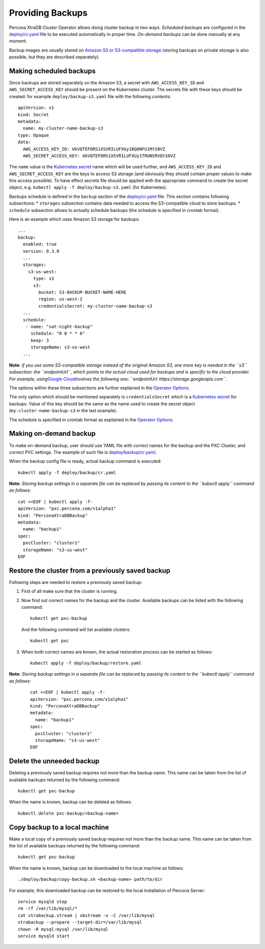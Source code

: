 Providing Backups
=================

Percona XtraDB Cluster Operator allows doing cluster backup in two ways.
*Scheduled backups* are configured in the
`deploy/cr.yaml <https://github.com/percona/percona-xtradb-cluster-operator/blob/master/deploy/cr.yaml>`__
file to be executed automatically in proper time. *On-demand backups*
can be done manually at any moment.

Backup images are usually stored on `Amazon S3 or S3-compatible
storage <https://en.wikipedia.org/wiki/Amazon_S3#S3_API_and_competing_services>`__
(storing backups on private storage is also possible, but they are
described separately).

Making scheduled backups
------------------------

Since backups are stored separately on the Amazon S3, a secret with
``AWS_ACCESS_KEY_ID`` and ``AWS_SECRET_ACCESS_KEY`` should be present on
the Kubernetes cluster. The secrets file with these keys should be
created: for example ``deploy/backup-s3.yaml`` file with the following
contents:

::

   apiVersion: v1
   kind: Secret
   metadata:
     name: my-cluster-name-backup-s3
   type: Opaque
   data:
     AWS_ACCESS_KEY_ID: UkVQTEFDRS1XSVRILUFXUy1BQ0NFU1MtS0VZ
     AWS_SECRET_ACCESS_KEY: UkVQTEFDRS1XSVRILUFXUy1TRUNSRVQtS0VZ

The ``name`` value is the `Kubernetes
secret <https://kubernetes.io/docs/concepts/configuration/secret/>`__
name which will be used further, and ``AWS_ACCESS_KEY_ID`` and
``AWS_SECRET_ACCESS_KEY`` are the keys to access S3 storage (and
obviously they should contain proper values to make this access
possible). To have effect secrets file should be applied with the
appropriate command to create the secret object,
e.g. \ ``kubectl apply -f deploy/backup-s3.yaml`` (for Kubernetes).

Backups schedule is defined in the ``backup`` section of the
`deploy/cr.yaml <https://github.com/percona/percona-xtradb-cluster-operator/blob/master/deploy/cr.yaml>`__
file. This section contains following subsections: \* ``storages``
subsection contains data needed to access the S3-compatible cloud to
store backups. \* ``schedule`` subsection allows to actually schedule
backups (the schedule is specified in crontab format).

Here is an example which uses Amazon S3 storage for backups:

::

   ...
   backup:
     enabled: true
     version: 0.3.0
     ...
     storages:
       s3-us-west:
         type: s3
         s3:
           bucket: S3-BACKUP-BUCKET-NAME-HERE
           region: us-west-2
           credentialsSecret: my-cluster-name-backup-s3
     ...
     schedule:
      - name: "sat-night-backup"
        schedule: "0 0 * * 6"
        keep: 3
        storageName: s3-us-west
     ...

**Note:** *if you use some S3-compatible storage instead of the original
Amazon S3, one more key is needed in the ``s3`` subsection: the
``endpointUrl``, which points to the actual cloud used for backups and
is specific to the cloud provider. For example, using*\ `Google
Cloud <https://cloud.google.com>`__\ *involves the following one:
``endpointUrl: https://storage.googleapis.com``.*

The options within these three subsections are further explained in the
`Operator
Options <https://percona.github.io/percona-xtradb-cluster-operator/configure/operator>`__.

The only option which should be mentioned separately is
``credentialsSecret`` which is a `Kubernetes
secret <https://kubernetes.io/docs/concepts/configuration/secret/>`__
for backups. Value of this key should be the same as the name used to
create the secret object (``my-cluster-name-backup-s3`` in the last
example).

The schedule is specified in crontab format as explained in the
`Operator
Options <https://percona.github.io/percona-xtradb-cluster-operator/configure/operator>`__.

Making on-demand backup
-----------------------

To make on-demand backup, user should use YAML file with correct names
for the backup and the PXC Cluster, and correct PVC settings. The
example of such file is
`deploy/backup/cr.yaml <https://github.com/percona/percona-xtradb-cluster-operator/blob/master/deploy/backup/cr.yaml>`__.

When the backup config file is ready, actual backup command is executed:

::

   kubectl apply -f deploy/backup/cr.yaml

**Note:** *Storing backup settings in a separate file can be replaced by
passing its content to the ``kubectl apply`` command as follows:*

::

   cat <<EOF | kubectl apply -f-
   apiVersion: "pxc.percona.com/v1alpha1"
   kind: "PerconaXtraDBBackup"
   metadata:
     name: "backup1"
   spec:
     pxcCluster: "cluster1"
     storageName: "s3-us-west"
   EOF

Restore the cluster from a previously saved backup
--------------------------------------------------

Following steps are needed to restore a previously saved backup:

1. First of all make sure that the cluster is running.

2. Now find out correct names for the backup and the cluster. Available
   backups can be listed with the following command:

   ::

      kubectl get pxc-backup

   And the following command will list available clusters:

   ::

      kubectl get pxc

3. When both correct names are known, the actual restoration process can
   be started as follows:

   ::

      kubectl apply -f deploy/backup/restore.yaml

**Note:** *Storing backup settings in a separate file can be replaced by
passing its content to the ``kubectl apply`` command as follows:*

      ::

         cat <<EOF | kubectl apply -f-
         apiVersion: "pxc.percona.com/v1alpha1"
         kind: "PerconaXtraDBBackup"
         metadata:
           name: "backup1"
         spec:
           pxcCluster: "cluster1"
           storageName: "s3-us-west"
         EOF

Delete the unneeded backup
--------------------------

Deleting a previously saved backup requires not more than the backup
name. This name can be taken from the list of available backups returned
by the following command:

::

   kubectl get pxc-backup

When the name is known, backup can be deleted as follows:

::

   kubectl delete pxc-backup/<backup-name>

Copy backup to a local machine
------------------------------

Make a local copy of a previously saved backup requires not more than
the backup name. This name can be taken from the list of available
backups returned by the following command:

::

   kubectl get pxc-backup

When the name is known, backup can be downloaded to the local machine as
follows:

::

   ./deploy/backup/copy-backup.sh <backup-name> path/to/dir

For example, this downloaded backup can be restored to the local
installation of Percona Server:

::

   service mysqld stop
   rm -rf /var/lib/mysql/*
   cat xtrabackup.stream | xbstream -x -C /var/lib/mysql
   xtrabackup --prepare --target-dir=/var/lib/mysql
   chown -R mysql:mysql /var/lib/mysql
   service mysqld start
